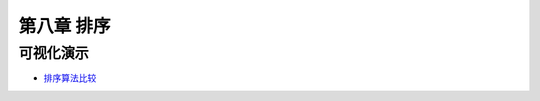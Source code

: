 ***********
第八章 排序
***********

可视化演示
==========

* `排序算法比较 <http://jsdo.it/norahiko/oxIy/fullscreen>`_

